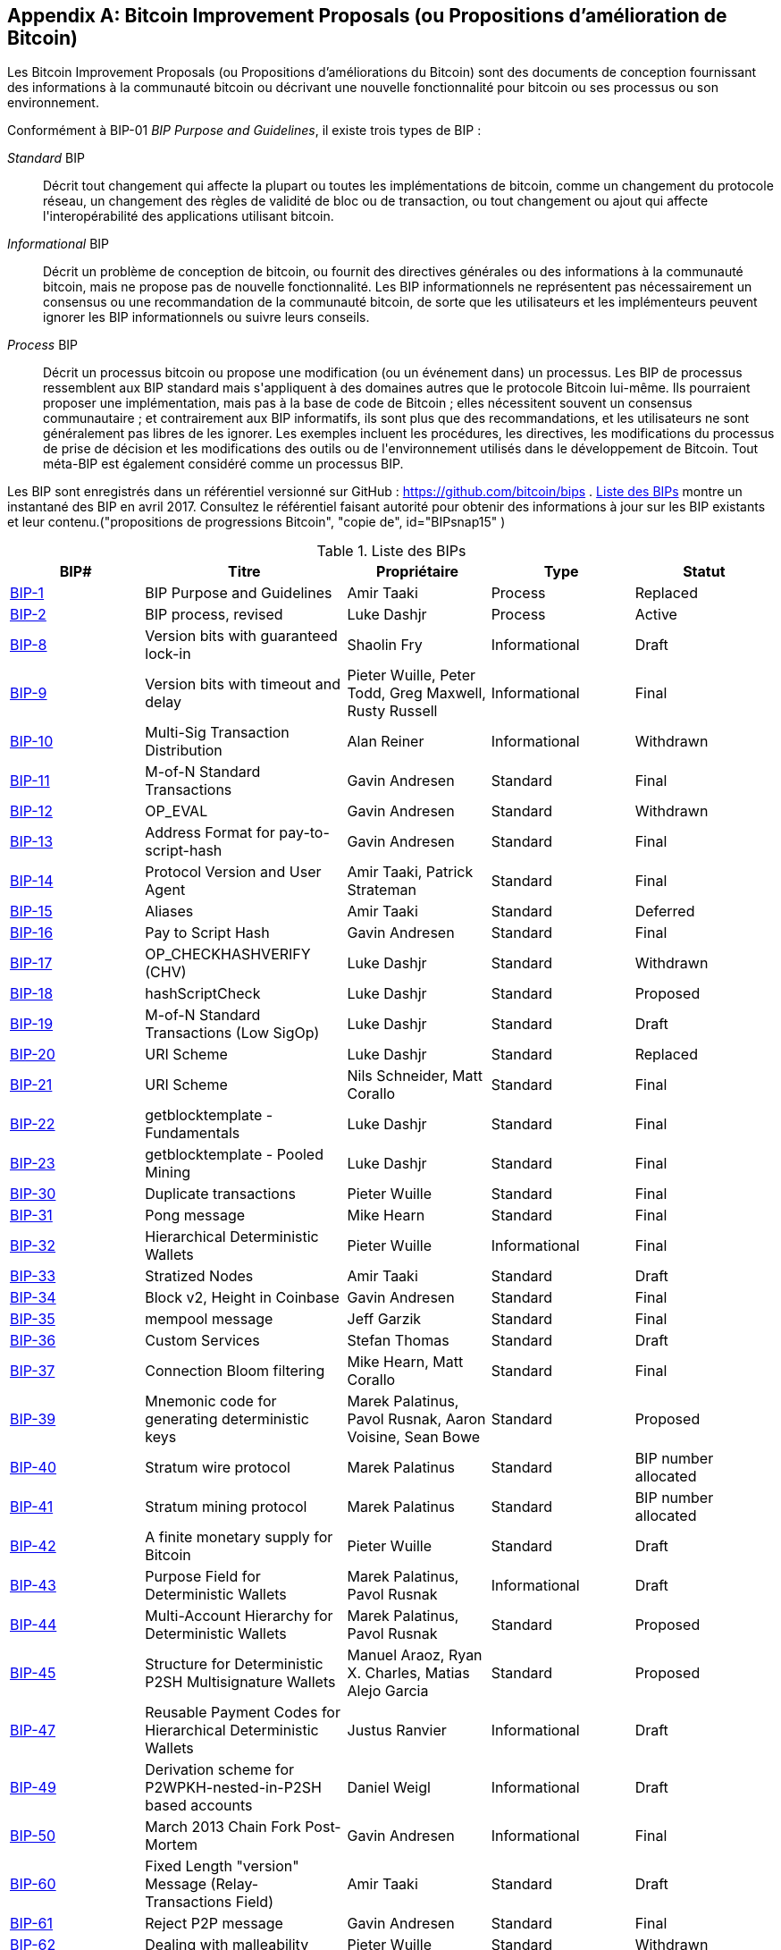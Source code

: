 [[appdxbitcoinimpproposals]]
[appendix]
== Bitcoin Improvement Proposals (ou Propositions d'amélioration de Bitcoin)

(((&quot;bitcoin improvement proposals (ou propositions d'améliorations du bitcoin)&quot;, &quot;types de&quot;)))Les Bitcoin Improvement Proposals (ou Propositions d'améliorations du Bitcoin) sont des documents de conception fournissant des informations à la communauté bitcoin ou décrivant une nouvelle fonctionnalité pour bitcoin ou ses processus ou son environnement.

Conformément à BIP-01 _BIP Purpose and Guidelines_, il existe trois types de BIP :

_Standard_ BIP:: Décrit tout changement qui affecte la plupart ou toutes les implémentations de bitcoin, comme un changement du protocole réseau, un changement des règles de validité de bloc ou de transaction, ou tout changement ou ajout qui affecte l&#39;interopérabilité des applications utilisant bitcoin.
_Informational_ BIP:: Décrit un problème de conception de bitcoin, ou fournit des directives générales ou des informations à la communauté bitcoin, mais ne propose pas de nouvelle fonctionnalité. Les BIP informationnels ne représentent pas nécessairement un consensus ou une recommandation de la communauté bitcoin, de sorte que les utilisateurs et les implémenteurs peuvent ignorer les BIP informationnels ou suivre leurs conseils.
_Process_ BIP :: Décrit un processus bitcoin ou propose une modification (ou un événement dans) un processus. Les BIP de processus ressemblent aux BIP standard mais s&#39;appliquent à des domaines autres que le protocole Bitcoin lui-même. Ils pourraient proposer une implémentation, mais pas à la base de code de Bitcoin ; elles nécessitent souvent un consensus communautaire ; et contrairement aux BIP informatifs, ils sont plus que des recommandations, et les utilisateurs ne sont généralement pas libres de les ignorer. Les exemples incluent les procédures, les directives, les modifications du processus de prise de décision et les modifications des outils ou de l&#39;environnement utilisés dans le développement de Bitcoin. Tout méta-BIP est également considéré comme un processus BIP.

(((&quot;propositions d&#39;amélioration de bitcoin&quot;, &quot;référentiel de&quot;)))Les BIP sont enregistrés dans un référentiel versionné sur GitHub : https://github.com/bitcoin/bips[https://github.com/bitcoin/bips] . &lt;<table_d-1>&gt; montre un instantané des BIP en avril 2017. Consultez le référentiel faisant autorité pour obtenir des informations à jour sur les BIP existants et leur contenu.(((&quot;propositions de progressions Bitcoin&quot;, &quot;copie de&quot;, id=&quot;BIPsnap15&quot;)) )

[[table_d-1]]
.Liste des BIPs
[options="header"]
|=======================================================================
|BIP# | Titre |Propriétaire |Type |Statut
|[[bip-1]]https://github.com/bitcoin/bips/blob/master/bip-0001.mediawiki[BIP-1] |BIP Purpose and Guidelines |Amir Taaki |Process |Replaced
|[[bip-2]]https://github.com/bitcoin/bips/blob/master/bip-0002.mediawiki[BIP-2] |BIP process, revised |Luke Dashjr |Process |Active
|[[bip-8]]https://github.com/bitcoin/bips/blob/master/bip-0008.mediawiki[BIP-8] |Version bits with guaranteed lock-in |Shaolin Fry |Informational |Draft
|[[bip-9]]https://github.com/bitcoin/bips/blob/master/bip-0009.mediawiki[BIP-9] |Version bits with timeout and delay |Pieter Wuille, Peter Todd, Greg Maxwell, Rusty Russell |Informational |Final
|[[bip-10]]https://github.com/bitcoin/bips/blob/master/bip-0010.mediawiki[BIP-10] |Multi-Sig Transaction Distribution |Alan Reiner |Informational |Withdrawn
|[[bip-11]]https://github.com/bitcoin/bips/blob/master/bip-0011.mediawiki[BIP-11] |M-of-N Standard Transactions |Gavin Andresen |Standard |Final
|[[bip-12]]https://github.com/bitcoin/bips/blob/master/bip-0012.mediawiki[BIP-12] |OP_EVAL |Gavin Andresen |Standard |Withdrawn
|[[bip-13]]https://github.com/bitcoin/bips/blob/master/bip-0013.mediawiki[BIP-13] |Address Format for pay-to-script-hash |Gavin Andresen |Standard |Final
|[[bip-14]]https://github.com/bitcoin/bips/blob/master/bip-0014.mediawiki[BIP-14] |Protocol Version and User Agent |Amir Taaki, Patrick Strateman |Standard |Final
|[[bip-15]]https://github.com/bitcoin/bips/blob/master/bip-0015.mediawiki[BIP-15] |Aliases |Amir Taaki |Standard |Deferred
|[[bip-16]]https://github.com/bitcoin/bips/blob/master/bip-0016.mediawiki[BIP-16] |Pay to Script Hash |Gavin Andresen |Standard |Final
|[[bip-17]]https://github.com/bitcoin/bips/blob/master/bip-0017.mediawiki[BIP-17] |OP_CHECKHASHVERIFY (CHV) |Luke Dashjr |Standard |Withdrawn
|[[bip-18]]https://github.com/bitcoin/bips/blob/master/bip-0018.mediawiki[BIP-18] |hashScriptCheck |Luke Dashjr |Standard |Proposed
|[[bip-19]]https://github.com/bitcoin/bips/blob/master/bip-0019.mediawiki[BIP-19] |M-of-N Standard Transactions (Low SigOp) |Luke Dashjr |Standard |Draft
|[[bip-20]]https://github.com/bitcoin/bips/blob/master/bip-0020.mediawiki[BIP-20] |URI Scheme |Luke Dashjr |Standard |Replaced
|[[bip-21]]https://github.com/bitcoin/bips/blob/master/bip-0021.mediawiki[BIP-21] |URI Scheme |Nils Schneider, Matt Corallo |Standard |Final
|[[bip-22]]https://github.com/bitcoin/bips/blob/master/bip-0022.mediawiki[BIP-22] |getblocktemplate - Fundamentals |Luke Dashjr |Standard |Final
|[[bip-23]]https://github.com/bitcoin/bips/blob/master/bip-0023.mediawiki[BIP-23] |getblocktemplate - Pooled Mining |Luke Dashjr |Standard |Final
|[[bip-30]]https://github.com/bitcoin/bips/blob/master/bip-0030.mediawiki[BIP-30] |Duplicate transactions |Pieter Wuille |Standard |Final
|[[bip-31]]https://github.com/bitcoin/bips/blob/master/bip-0031.mediawiki[BIP-31] |Pong message |Mike Hearn |Standard |Final
|[[bip-32]]https://github.com/bitcoin/bips/blob/master/bip-0032.mediawiki[BIP-32] |Hierarchical Deterministic Wallets |Pieter Wuille |Informational |Final
|[[bip-33]]https://github.com/bitcoin/bips/blob/master/bip-0033.mediawiki[BIP-33] |Stratized Nodes |Amir Taaki |Standard |Draft
|[[bip-34]]https://github.com/bitcoin/bips/blob/master/bip-0034.mediawiki[BIP-34] |Block v2, Height in Coinbase |Gavin Andresen |Standard |Final
|[[bip-35]]https://github.com/bitcoin/bips/blob/master/bip-0035.mediawiki[BIP-35] |mempool message |Jeff Garzik |Standard |Final
|[[bip-36]]https://github.com/bitcoin/bips/blob/master/bip-0036.mediawiki[BIP-36] |Custom Services |Stefan Thomas |Standard |Draft
|[[bip-37]]https://github.com/bitcoin/bips/blob/master/bip-0037.mediawiki[BIP-37] |Connection Bloom filtering |Mike Hearn, Matt Corallo |Standard |Final
|[[bip-39]]https://github.com/bitcoin/bips/blob/master/bip-0039.mediawiki[BIP-39] |Mnemonic code for generating deterministic keys |Marek Palatinus, Pavol Rusnak, Aaron Voisine, Sean Bowe |Standard |Proposed
|[[bip-40]]https://github.com/bitcoin/bips/blob/master/bip-0040.mediawiki[BIP-40] |Stratum wire protocol |Marek Palatinus |Standard |BIP number allocated
|[[bip-41]]https://github.com/bitcoin/bips/blob/master/bip-0041.mediawiki[BIP-41] |Stratum mining protocol |Marek Palatinus |Standard |BIP number allocated
|[[bip-42]]https://github.com/bitcoin/bips/blob/master/bip-0042.mediawiki[BIP-42] |A finite monetary supply for Bitcoin |Pieter Wuille |Standard |Draft
|[[bip-43]]https://github.com/bitcoin/bips/blob/master/bip-0043.mediawiki[BIP-43] |Purpose Field for Deterministic Wallets |Marek Palatinus, Pavol Rusnak |Informational |Draft
|[[bip-44]]https://github.com/bitcoin/bips/blob/master/bip-0044.mediawiki[BIP-44] |Multi-Account Hierarchy for Deterministic Wallets |Marek Palatinus, Pavol Rusnak |Standard |Proposed
|[[bip-45]]https://github.com/bitcoin/bips/blob/master/bip-0045.mediawiki[BIP-45] |Structure for Deterministic P2SH Multisignature Wallets |Manuel Araoz, Ryan X. Charles, Matias Alejo Garcia |Standard |Proposed
|[[bip-47]]https://github.com/bitcoin/bips/blob/master/bip-0047.mediawiki[BIP-47] |Reusable Payment Codes for Hierarchical Deterministic Wallets |Justus Ranvier |Informational |Draft
|[[bip-49]]https://github.com/bitcoin/bips/blob/master/bip-0049.mediawiki[BIP-49] |Derivation scheme for P2WPKH-nested-in-P2SH based accounts |Daniel Weigl |Informational |Draft
|[[bip-50]]https://github.com/bitcoin/bips/blob/master/bip-0050.mediawiki[BIP-50] |March 2013 Chain Fork Post-Mortem |Gavin Andresen |Informational |Final
|[[bip-60]]https://github.com/bitcoin/bips/blob/master/bip-0060.mediawiki[BIP-60] |Fixed Length "version" Message (Relay-Transactions Field) |Amir Taaki |Standard |Draft
|[[bip-61]]https://github.com/bitcoin/bips/blob/master/bip-0061.mediawiki[BIP-61] |Reject P2P message |Gavin Andresen |Standard |Final
|[[bip-62]]https://github.com/bitcoin/bips/blob/master/bip-0062.mediawiki[BIP-62] |Dealing with malleability |Pieter Wuille |Standard |Withdrawn
|[[bip-63]]https://github.com/bitcoin/bips/blob/master/bip-0063.mediawiki[BIP-63] |Stealth Addresses |Peter Todd |Standard |BIP number allocated
|[[bip-64]]https://github.com/bitcoin/bips/blob/master/bip-0064.mediawiki[BIP-64] |getutxo message |Mike Hearn |Standard |Draft
|[[bip-65]]https://github.com/bitcoin/bips/blob/master/bip-0065.mediawiki[BIP-65] |OP_CHECKLOCKTIMEVERIFY |Peter Todd |Standard |Final
|[[bip-66]]https://github.com/bitcoin/bips/blob/master/bip-0066.mediawiki[BIP-66] |Strict DER signatures |Pieter Wuille |Standard |Final
|[[bip-67]]https://github.com/bitcoin/bips/blob/master/bip-0067.mediawiki[BIP-67] |Deterministic Pay-to-script-hash multi-signature addresses through public key sorting |Thomas Kerin, Jean-Pierre Rupp, Ruben de Vries |Standard |Proposed
|[[bip-68]]https://github.com/bitcoin/bips/blob/master/bip-0068.mediawiki[BIP-68] |Relative lock-time using consensus-enforced sequence numbers |Mark Friedenbach, BtcDrak, Nicolas Dorier, kinoshitajona |Standard |Final
|[[bip-69]]https://github.com/bitcoin/bips/blob/master/bip-0069.mediawiki[BIP-69] |Lexicographical Indexing of Transaction Inputs and Outputs |Kristov Atlas |Informational |Proposed
|[[bip-70]]https://github.com/bitcoin/bips/blob/master/bip-0070.mediawiki[BIP-70] |Payment Protocol |Gavin Andresen, Mike Hearn |Standard |Final
|[[bip-71]]https://github.com/bitcoin/bips/blob/master/bip-0071.mediawiki[BIP-71] |Payment Protocol MIME types |Gavin Andresen |Standard |Final
|[[bip-72]]https://github.com/bitcoin/bips/blob/master/bip-0072.mediawiki[BIP-72] |bitcoin: uri extensions for Payment Protocol |Gavin Andresen |Standard |Final
|[[bip-73]]https://github.com/bitcoin/bips/blob/master/bip-0073.mediawiki[BIP-73] |Use "Accept" header for response type negotiation with Payment Request URLs |Stephen Pair |Standard |Final
|[[bip-74]]https://github.com/bitcoin/bips/blob/master/bip-0074.mediawiki[BIP-74] |Allow zero value OP_RETURN in Payment Protocol |Toby Padilla |Standard |Draft
|[[bip-75]]https://github.com/bitcoin/bips/blob/master/bip-0075.mediawiki[BIP-75] |Out of Band Address Exchange using Payment Protocol Encryption |Justin Newton, Matt David, Aaron Voisine, James MacWhyte |Standard |Draft
|[[bip-80]]https://github.com/bitcoin/bips/blob/master/bip-0080.mediawiki[BIP-80] |Hierarchy for Non-Colored Voting Pool Deterministic Multisig Wallets |Justus Ranvier, Jimmy Song |Informational |Deferred
|[[bip-81]]https://github.com/bitcoin/bips/blob/master/bip-0081.mediawiki[BIP-81] |Hierarchy for Colored Voting Pool Deterministic Multisig Wallets |Justus Ranvier, Jimmy Song |Informational |Deferred
|[[bip-83]]https://github.com/bitcoin/bips/blob/master/bip-0083.mediawiki[BIP-83] |Dynamic Hierarchical Deterministic Key Trees |Eric Lombrozo |Standard |Draft
|[[bip-90]]https://github.com/bitcoin/bips/blob/master/bip-0090.mediawiki[BIP-90] |Buried Deployments |Suhas Daftuar |Informational |Draft
|[[bip-99]]https://github.com/bitcoin/bips/blob/master/bip-0099.mediawiki[BIP-99] |Motivation and deployment of consensus rule changes ([soft/hard]forks) |Jorge Timón |Informational |Draft
|[[bip-101]]https://github.com/bitcoin/bips/blob/master/bip-0101.mediawiki[BIP-101] |Increase maximum block size |Gavin Andresen |Standard |Withdrawn
|[[bip-102]]https://github.com/bitcoin/bips/blob/master/bip-0102.mediawiki[BIP-102] |Block size increase to 2MB |Jeff Garzik |Standard |Draft
|[[bip-103]]https://github.com/bitcoin/bips/blob/master/bip-0103.mediawiki[BIP-103] |Block size following technological growth |Pieter Wuille |Standard |Draft
|[[bip-104]]https://github.com/bitcoin/bips/blob/master/bip-0104.mediawiki[BIP-104] |'Block75' - Max block size like difficulty |t.khan |Standard |Draft
|[[bip-105]]https://github.com/bitcoin/bips/blob/master/bip-0105.mediawiki[BIP-105] |Consensus based block size retargeting algorithm |BtcDrak |Standard |Draft
|[[bip-106]]https://github.com/bitcoin/bips/blob/master/bip-0106.mediawiki[BIP-106] |Dynamically Controlled Bitcoin Block Size Max Cap |Upal Chakraborty |Standard |Draft
|[[bip-107]]https://github.com/bitcoin/bips/blob/master/bip-0107.mediawiki[BIP-107] |Dynamic limit on the block size |Washington Y. Sanchez |Standard |Draft
|[[bip-109]]https://github.com/bitcoin/bips/blob/master/bip-0109.mediawiki[BIP-109] |Two million byte size limit with sigop and sighash limits |Gavin Andresen |Standard |Rejected
|[[bip-111]]https://github.com/bitcoin/bips/blob/master/bip-0111.mediawiki[BIP-111] |NODE_BLOOM service bit |Matt Corallo, Peter Todd |Standard |Proposed
|[[bip-112]]https://github.com/bitcoin/bips/blob/master/bip-0112.mediawiki[BIP-112] |CHECKSEQUENCEVERIFY |BtcDrak, Mark Friedenbach, Eric Lombrozo |Standard |Final
|[[bip-113]]https://github.com/bitcoin/bips/blob/master/bip-0113.mediawiki[BIP-113] |Median time-past as endpoint for lock-time calculations |Thomas Kerin, Mark Friedenbach |Standard |Final
|[[bip-114]]https://github.com/bitcoin/bips/blob/master/bip-0114.mediawiki[BIP-114] |Merkelized Abstract Syntax Tree |Johnson Lau |Standard |Draft
|[[bip-120]]https://github.com/bitcoin/bips/blob/master/bip-0120.mediawiki[BIP-120] |Proof of Payment |Kalle Rosenbaum |Standard |Draft
|[[bip-121]]https://github.com/bitcoin/bips/blob/master/bip-0121.mediawiki[BIP-121] |Proof of Payment URI scheme |Kalle Rosenbaum |Standard |Draft
|[[bip-122]]https://github.com/bitcoin/bips/blob/master/bip-0122.mediawiki[BIP-122] |URI scheme for Blockchain references / exploration |Marco Pontello |Standard |Draft
|[[bip-123]]https://github.com/bitcoin/bips/blob/master/bip-0123.mediawiki[BIP-123] |BIP Classification |Eric Lombrozo |Process |Active
|[[bip-124]]https://github.com/bitcoin/bips/blob/master/bip-0124.mediawiki[BIP-124] |Hierarchical Deterministic Script Templates |Eric Lombrozo, William Swanson |Informational |Draft
|[[bip-125]]https://github.com/bitcoin/bips/blob/master/bip-0125.mediawiki[BIP-125] |Opt-in Full Replace-by-Fee Signaling |David A. Harding, Peter Todd |Standard |Proposed
|[[bip-126]]https://github.com/bitcoin/bips/blob/master/bip-0126.mediawiki[BIP-126] |Best Practices for Heterogeneous Input Script Transactions |Kristov Atlas |Informational |Draft
|[[bip-130]]https://github.com/bitcoin/bips/blob/master/bip-0130.mediawiki[BIP-130] |sendheaders message |Suhas Daftuar |Standard |Proposed
|[[bip-131]]https://github.com/bitcoin/bips/blob/master/bip-0131.mediawiki[BIP-131] |"Coalescing Transaction" Specification (wildcard inputs) |Chris Priest |Standard |Draft
|[[bip-132]]https://github.com/bitcoin/bips/blob/master/bip-0132.mediawiki[BIP-132] |Committee-based BIP Acceptance Process |Andy Chase |Process |Withdrawn
|[[bip-133]]https://github.com/bitcoin/bips/blob/master/bip-0133.mediawiki[BIP-133] |feefilter message |Alex Morcos |Standard |Draft
|[[bip-134]]https://github.com/bitcoin/bips/blob/master/bip-0134.mediawiki[BIP-134] |Flexible Transactions |Tom Zander |Standard |Draft
|[[bip-140]]https://github.com/bitcoin/bips/blob/master/bip-0140.mediawiki[BIP-140] |Normalized TXID |Christian Decker |Standard |Draft
|[[bip-141]]https://github.com/bitcoin/bips/blob/master/bip-0141.mediawiki[BIP-141] |Segregated Witness (Consensus layer) |Eric Lombrozo, Johnson Lau, Pieter Wuille |Standard |Draft
|[[bip-142]]https://github.com/bitcoin/bips/blob/master/bip-0142.mediawiki[BIP-142] |Address Format for Segregated Witness |Johnson Lau |Standard |Deferred
|[[bip-143]]https://github.com/bitcoin/bips/blob/master/bip-0143.mediawiki[BIP-143] |Transaction Signature Verification for Version 0 Witness Program |Johnson Lau, Pieter Wuille |Standard |Draft
|[[bip-144]]https://github.com/bitcoin/bips/blob/master/bip-0144.mediawiki[BIP-144] |Segregated Witness (Peer Services) |Eric Lombrozo, Pieter Wuille |Standard |Draft
|[[bip-145]]https://github.com/bitcoin/bips/blob/master/bip-0145.mediawiki[BIP-145] |getblocktemplate Updates for Segregated Witness |Luke Dashjr |Standard |Draft
|[[bip-146]]https://github.com/bitcoin/bips/blob/master/bip-0146.mediawiki[BIP-146] |Dealing with signature encoding malleability |Johnson Lau, Pieter Wuille |Standard |Draft
|[[bip-147]]https://github.com/bitcoin/bips/blob/master/bip-0147.mediawiki[BIP-147] |Dealing with dummy stack element malleability |Johnson Lau |Standard |Draft
|[[bip-148]]https://github.com/bitcoin/bips/blob/master/bip-0148.mediawiki[BIP-148] |Mandatory activation of segwit deployment |Shaolin Fry |Standard |Draft
|[[bip-150]]https://github.com/bitcoin/bips/blob/master/bip-0150.mediawiki[BIP-150] |Peer Authentication |Jonas Schnelli |Standard |Draft
|[[bip-151]]https://github.com/bitcoin/bips/blob/master/bip-0151.mediawiki[BIP-151] |Peer-to-Peer Communication Encryption |Jonas Schnelli |Standard |Draft
|[[bip-152]]https://github.com/bitcoin/bips/blob/master/bip-0152.mediawiki[BIP-152] |Compact Block Relay |Matt Corallo |Standard |Draft
|[[bip-171]]https://github.com/bitcoin/bips/blob/master/bip-0171.mediawiki[BIP-171] |Currency/exchange rate information API |Luke Dashjr |Standard |Draft
|[[bip-180]]https://github.com/bitcoin/bips/blob/master/bip-0180.mediawiki[BIP-180] |Block size/weight fraud proof |Luke Dashjr |Standard |Draft
|[[bip-199]]https://github.com/bitcoin/bips/blob/master/bip-0199.mediawiki[BIP-199] |Hashed Time-Locked Contract transactions |Sean Bowe, Daira Hopwood |Standard |Draft((("", startref="BIPsnap15"))) 
|=======================================================================